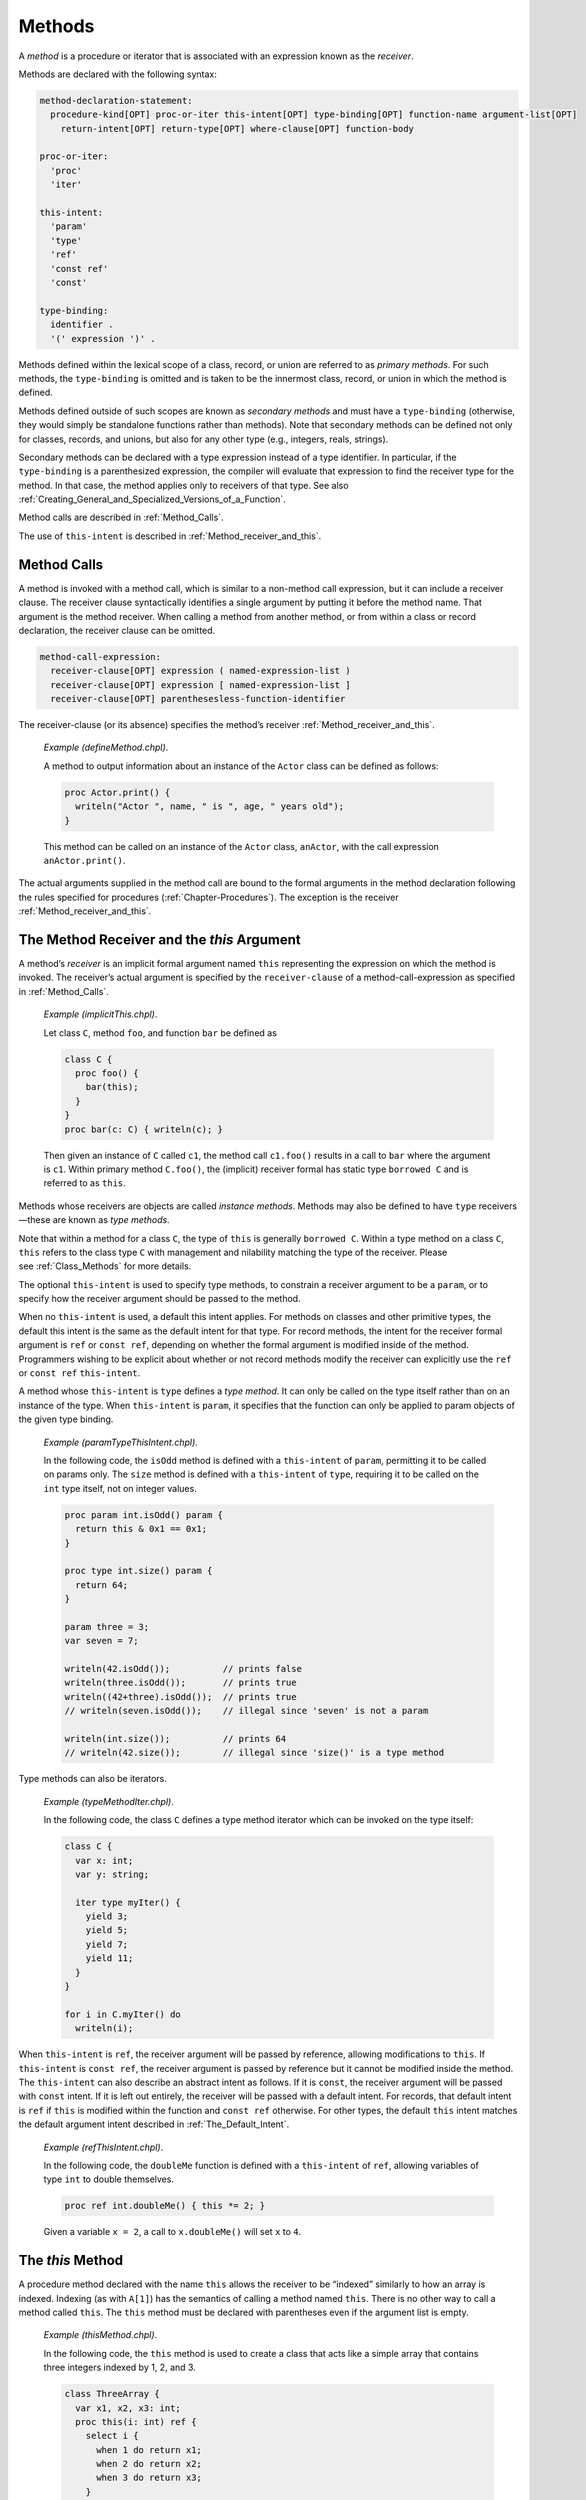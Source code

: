 .. default-domain:: chpl

.. _Chapter-Methods:

Methods
=======

A *method* is a procedure or iterator that is associated with an
expression known as the *receiver*.

Methods are declared with the following syntax: 

.. code-block:: syntax

   method-declaration-statement:
     procedure-kind[OPT] proc-or-iter this-intent[OPT] type-binding[OPT] function-name argument-list[OPT]
       return-intent[OPT] return-type[OPT] where-clause[OPT] function-body

   proc-or-iter:
     'proc'
     'iter'

   this-intent:
     'param'
     'type'
     'ref'
     'const ref'
     'const'

   type-binding:
     identifier .
     '(' expression ')' .

Methods defined within the lexical scope of a class, record, or union
are referred to as *primary methods*. For such methods, the
``type-binding`` is omitted and is taken to be the innermost class,
record, or union in which the method is defined.

Methods defined outside of such scopes are known as *secondary methods*
and must have a ``type-binding`` (otherwise, they would simply be
standalone functions rather than methods). Note that secondary methods
can be defined not only for classes, records, and unions, but also for
any other type (e.g., integers, reals, strings).

.. _Secondary_Methods_with_Type_Expressions:

Secondary methods can be
declared with a type expression instead of a type identifier. In
particular, if the ``type-binding`` is a parenthesized expression, the
compiler will evaluate that expression to find the receiver type for the
method. In that case, the method applies only to receivers of that type.
See also
:ref:`Creating_General_and_Specialized_Versions_of_a_Function`.

Method calls are described in :ref:`Method_Calls`.

The use of ``this-intent`` is described in
:ref:`Method_receiver_and_this`.

.. _Method_Calls:

Method Calls
------------

A method is invoked with a method call, which is similar to a non-method
call expression, but it can include a receiver clause. The receiver
clause syntactically identifies a single argument by putting it before
the method name. That argument is the method receiver. When calling a
method from another method, or from within a class or record
declaration, the receiver clause can be omitted.



.. code-block:: syntax

   method-call-expression:
     receiver-clause[OPT] expression ( named-expression-list )
     receiver-clause[OPT] expression [ named-expression-list ]
     receiver-clause[OPT] parenthesesless-function-identifier

The receiver-clause (or its absence) specifies the method’s receiver
:ref:`Method_receiver_and_this`.

   *Example (defineMethod.chpl)*.

   A method to output information about an instance of the ``Actor``
   class can be defined as follows: 

   .. BLOCK-test-chapelpre

      class Actor {
        var name: string;
        var age: uint;
      }
      var anActor = new Actor(name="Tommy", age=27);
      writeln(anActor);

   

   .. code-block:: chapel

      proc Actor.print() {
        writeln("Actor ", name, " is ", age, " years old");
      }

   

   .. BLOCK-test-chapelpost

      anActor.print();

   

   .. BLOCK-test-chapeloutput

      {name = Tommy, age = 27}
      Actor Tommy is 27 years old

   This method can be called on an instance of the ``Actor`` class,
   ``anActor``, with the call expression ``anActor.print()``.

The actual arguments supplied in the method call are bound to the formal
arguments in the method declaration following the rules specified for
procedures (:ref:`Chapter-Procedures`). The exception is the
receiver :ref:`Method_receiver_and_this`.

.. _Method_receiver_and_this:

The Method Receiver and the *this* Argument
-------------------------------------------

A method’s *receiver* is an implicit formal argument named ``this``
representing the expression on which the method is invoked. The
receiver’s actual argument is specified by the ``receiver-clause`` of a
method-call-expression as specified in :ref:`Method_Calls`.

   *Example (implicitThis.chpl)*.

   Let class ``C``, method ``foo``, and function ``bar`` be defined as
   

   .. code-block:: chapel

      class C {
        proc foo() {
          bar(this);
        }
      }
      proc bar(c: C) { writeln(c); }

   

   .. BLOCK-test-chapelpost

      var c1: C = new C();
      c1.foo();

   

   .. BLOCK-test-chapeloutput

      {}

   Then given an instance of ``C`` called ``c1``, the method call
   ``c1.foo()`` results in a call to ``bar`` where the argument is
   ``c1``. Within primary method ``C.foo()``, the (implicit) receiver
   formal has static type ``borrowed C`` and is referred to as ``this``.

Methods whose receivers are objects are called *instance methods*.
Methods may also be defined to have ``type`` receivers—these are known
as *type methods*.

Note that within a method for a class ``C``, the type of ``this`` is
generally ``borrowed C``. Within a type method on a class ``C``,
``this`` refers to the class type ``C`` with management and nilability
matching the type of the receiver. Please
see :ref:`Class_Methods` for more details.

The optional ``this-intent`` is used to specify type methods, to
constrain a receiver argument to be a ``param``, or to specify how the
receiver argument should be passed to the method.

When no ``this-intent`` is used, a default this intent applies. For
methods on classes and other primitive types, the default this intent is
the same as the default intent for that type. For record methods, the
intent for the receiver formal argument is ``ref`` or ``const ref``,
depending on whether the formal argument is modified inside of the
method. Programmers wishing to be explicit about whether or not record
methods modify the receiver can explicitly use the ``ref`` or
``const ref`` ``this-intent``.

A method whose ``this-intent`` is ``type`` defines a *type method*. It
can only be called on the type itself rather than on an instance of the
type. When ``this-intent`` is ``param``, it specifies that the function
can only be applied to param objects of the given type binding.

   *Example (paramTypeThisIntent.chpl)*.

   In the following code, the ``isOdd`` method is defined with a
   ``this-intent`` of ``param``, permitting it to be called on params
   only. The ``size`` method is defined with a ``this-intent`` of
   ``type``, requiring it to be called on the ``int`` type itself, not
   on integer values. 

   .. code-block:: chapel

      proc param int.isOdd() param {
        return this & 0x1 == 0x1;
      }

      proc type int.size() param {
        return 64;
      }

      param three = 3;
      var seven = 7;

      writeln(42.isOdd());          // prints false
      writeln(three.isOdd());       // prints true
      writeln((42+three).isOdd());  // prints true
      // writeln(seven.isOdd());    // illegal since 'seven' is not a param

      writeln(int.size());          // prints 64
      // writeln(42.size());        // illegal since 'size()' is a type method

   

   .. BLOCK-test-chapeloutput

      false
      true
      true
      64

Type methods can also be iterators.

   *Example (typeMethodIter.chpl)*.

   In the following code, the class ``C`` defines a type method iterator
   which can be invoked on the type itself: 

   .. code-block:: chapel

      class C {
        var x: int;
        var y: string;

        iter type myIter() {
          yield 3;
          yield 5;
          yield 7;
          yield 11;
        }
      }

      for i in C.myIter() do
        writeln(i);

   

   .. BLOCK-test-chapeloutput

      3
      5
      7
      11

When ``this-intent`` is ``ref``, the receiver argument will be passed by
reference, allowing modifications to ``this``. If ``this-intent`` is
``const ref``, the receiver argument is passed by reference but it
cannot be modified inside the method. The ``this-intent`` can also
describe an abstract intent as follows. If it is ``const``, the receiver
argument will be passed with ``const`` intent. If it is left out
entirely, the receiver will be passed with a default intent. For
records, that default intent is ``ref`` if ``this`` is modified within
the function and ``const ref`` otherwise. For other types, the default
``this`` intent matches the default argument intent described in
:ref:`The_Default_Intent`.

   *Example (refThisIntent.chpl)*.

   In the following code, the ``doubleMe`` function is defined with a
   ``this-intent`` of ``ref``, allowing variables of type ``int`` to
   double themselves. 

   .. code-block:: chapel

      proc ref int.doubleMe() { this *= 2; }

   

   .. BLOCK-test-chapelpost

      var x: int = 2;
      x.doubleMe();
      writeln(x);

   

   .. BLOCK-test-chapeloutput

      4

   Given a variable ``x = 2``, a call to ``x.doubleMe()`` will set ``x``
   to ``4``.

.. _The_this_Method:

The *this* Method
-----------------

A procedure method declared with the name ``this`` allows the receiver
to be “indexed” similarly to how an array is indexed. Indexing (as with
``A[1]``) has the semantics of calling a method named ``this``. There is
no other way to call a method called ``this``. The ``this`` method must
be declared with parentheses even if the argument list is empty.

   *Example (thisMethod.chpl)*.

   In the following code, the ``this`` method is used to create a class
   that acts like a simple array that contains three integers indexed by
   1, 2, and 3. 

   .. code-block:: chapel

      class ThreeArray {
        var x1, x2, x3: int;
        proc this(i: int) ref {
          select i {
            when 1 do return x1;
            when 2 do return x2;
            when 3 do return x3;
          }
          halt("ThreeArray index out of bounds: ", i);
        }
      }

   

   .. BLOCK-test-chapelpost

      var ta = new ThreeArray();
      ta(1) = 1;
      ta(2) = 2;
      ta(3) = 3;
      for i in 1..3 do
        writeln(ta(i));
      ta(4) = 4;

   

   .. BLOCK-test-chapeloutput

      1
      2
      3
      thisMethod.chpl:9: error: halt reached - ThreeArray index out of bounds: 4

.. _The_these_Method:

The *these* Method
------------------

An iterator method declared with the name ``these`` allows the receiver
to be “iterated over” similarly to how a domain or array supports
iteration. When a value supporting a ``these`` method is used as the the
``iteratable-expression`` of a loop, the loop proceeds in a manner
controlled by the ``these`` iterator.

   *Example (theseIterator.chpl)*.

   In the following code, the ``these`` method is used to create a class
   that acts like a simple array that can be iterated over and contains
   three integers. 

   .. code-block:: chapel

      class ThreeArray {
        var x1, x2, x3: int;
        iter these() ref {
          yield x1;
          yield x2;
          yield x3;
        }
      }

   

   .. BLOCK-test-chapelpost

      var ta = new ThreeArray();
      for (i, j) in zip(ta, 1..) do
        i = j;

      for i in ta do
        writeln(i);

   

   .. BLOCK-test-chapeloutput

      1
      2
      3

An iterator type method with the name ``these`` supports iteration over
the class type itself.

   *Example (typeMethodIterThese.chpl)*.

   In the following code, the class ``C`` defines a type method iterator
   named ``these``, supporting direct iteration over the type:
   

   .. code-block:: chapel

      class C {
        var x: int;
        var y: string;

        iter type these() {
          yield 1;
          yield 2;
          yield 4;
          yield 8;
        }
      }

      for i in C do
        writeln(i);

   

   .. BLOCK-test-chapeloutput

      1
      2
      4
      8
